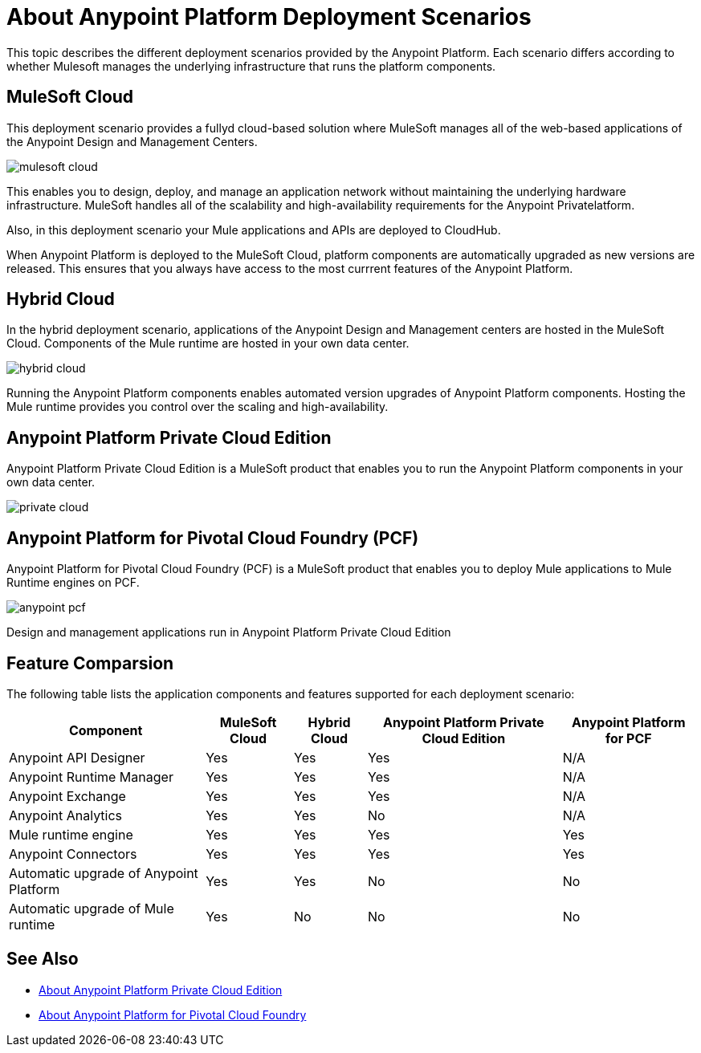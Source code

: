 = About Anypoint Platform Deployment Scenarios

This topic describes the different deployment scenarios provided by the Anypoint Platform. Each scenario differs according to whether Mulesoft manages the underlying infrastructure that runs the platform components.

== MuleSoft Cloud

This deployment scenario provides a fullyd cloud-based solution where MuleSoft manages all of the web-based applications of the Anypoint Design and Management Centers. 

image:mulesoft-cloud.png[]

This enables you to design, deploy, and manage an application network without maintaining the underlying hardware infrastructure. MuleSoft handles all of the scalability and high-availability requirements for the Anypoint Privatelatform.

Also, in this deployment scenario your Mule applications and APIs are deployed to CloudHub.

When Anypoint Platform is deployed to the MuleSoft Cloud, platform components are automatically upgraded as new versions are released. This ensures that you always have access to the most currrent features of the Anypoint Platform.

== Hybrid Cloud

In the hybrid deployment scenario, applications of the Anypoint Design and Management centers are hosted in the MuleSoft Cloud. Components of the Mule runtime are hosted in your own data center.

image:hybrid-cloud.png[]

Running the Anypoint Platform components enables automated version upgrades of Anypoint Platform components. Hosting the Mule runtime provides you control over the scaling and high-availability.

== Anypoint Platform Private Cloud Edition

Anypoint Platform Private Cloud Edition is a MuleSoft product that enables you to run the Anypoint Platform components in your own data center.

image:private-cloud.png[]

	

== Anypoint Platform for Pivotal Cloud Foundry (PCF)

Anypoint Platform for Pivotal Cloud Foundry (PCF) is a MuleSoft product that enables you to deploy Mule applications to Mule Runtime engines on PCF.

image:anypoint-pcf.png[]

Design and management applications run in Anypoint Platform Private Cloud Edition

== Feature Comparsion

The following table lists the application components and features supported for each deployment scenario:

[%header%autowidth.spread]
|===
| Component | MuleSoft Cloud | Hybrid Cloud | Anypoint Platform Private Cloud Edition | Anypoint Platform for PCF
| Anypoint API Designer | Yes | Yes | Yes | N/A
| Anypoint Runtime Manager | Yes | Yes | Yes | N/A
| Anypoint Exchange | Yes | Yes | Yes | N/A
| Anypoint Analytics | Yes | Yes | No | N/A
| Mule runtime engine | Yes | Yes | Yes | Yes
| Anypoint Connectors | Yes | Yes | Yes | Yes
| Automatic upgrade of Anypoint Platform | Yes | Yes | No | No
| Automatic upgrade of Mule runtime | Yes | No | No | No
|===

== See Also

* link:../anypoint-private-cloud/index[About Anypoint Platform Private Cloud Edition]
* link:../anypoint-platform-pcf/index[About Anypoint Platform for Pivotal Cloud Foundry]
